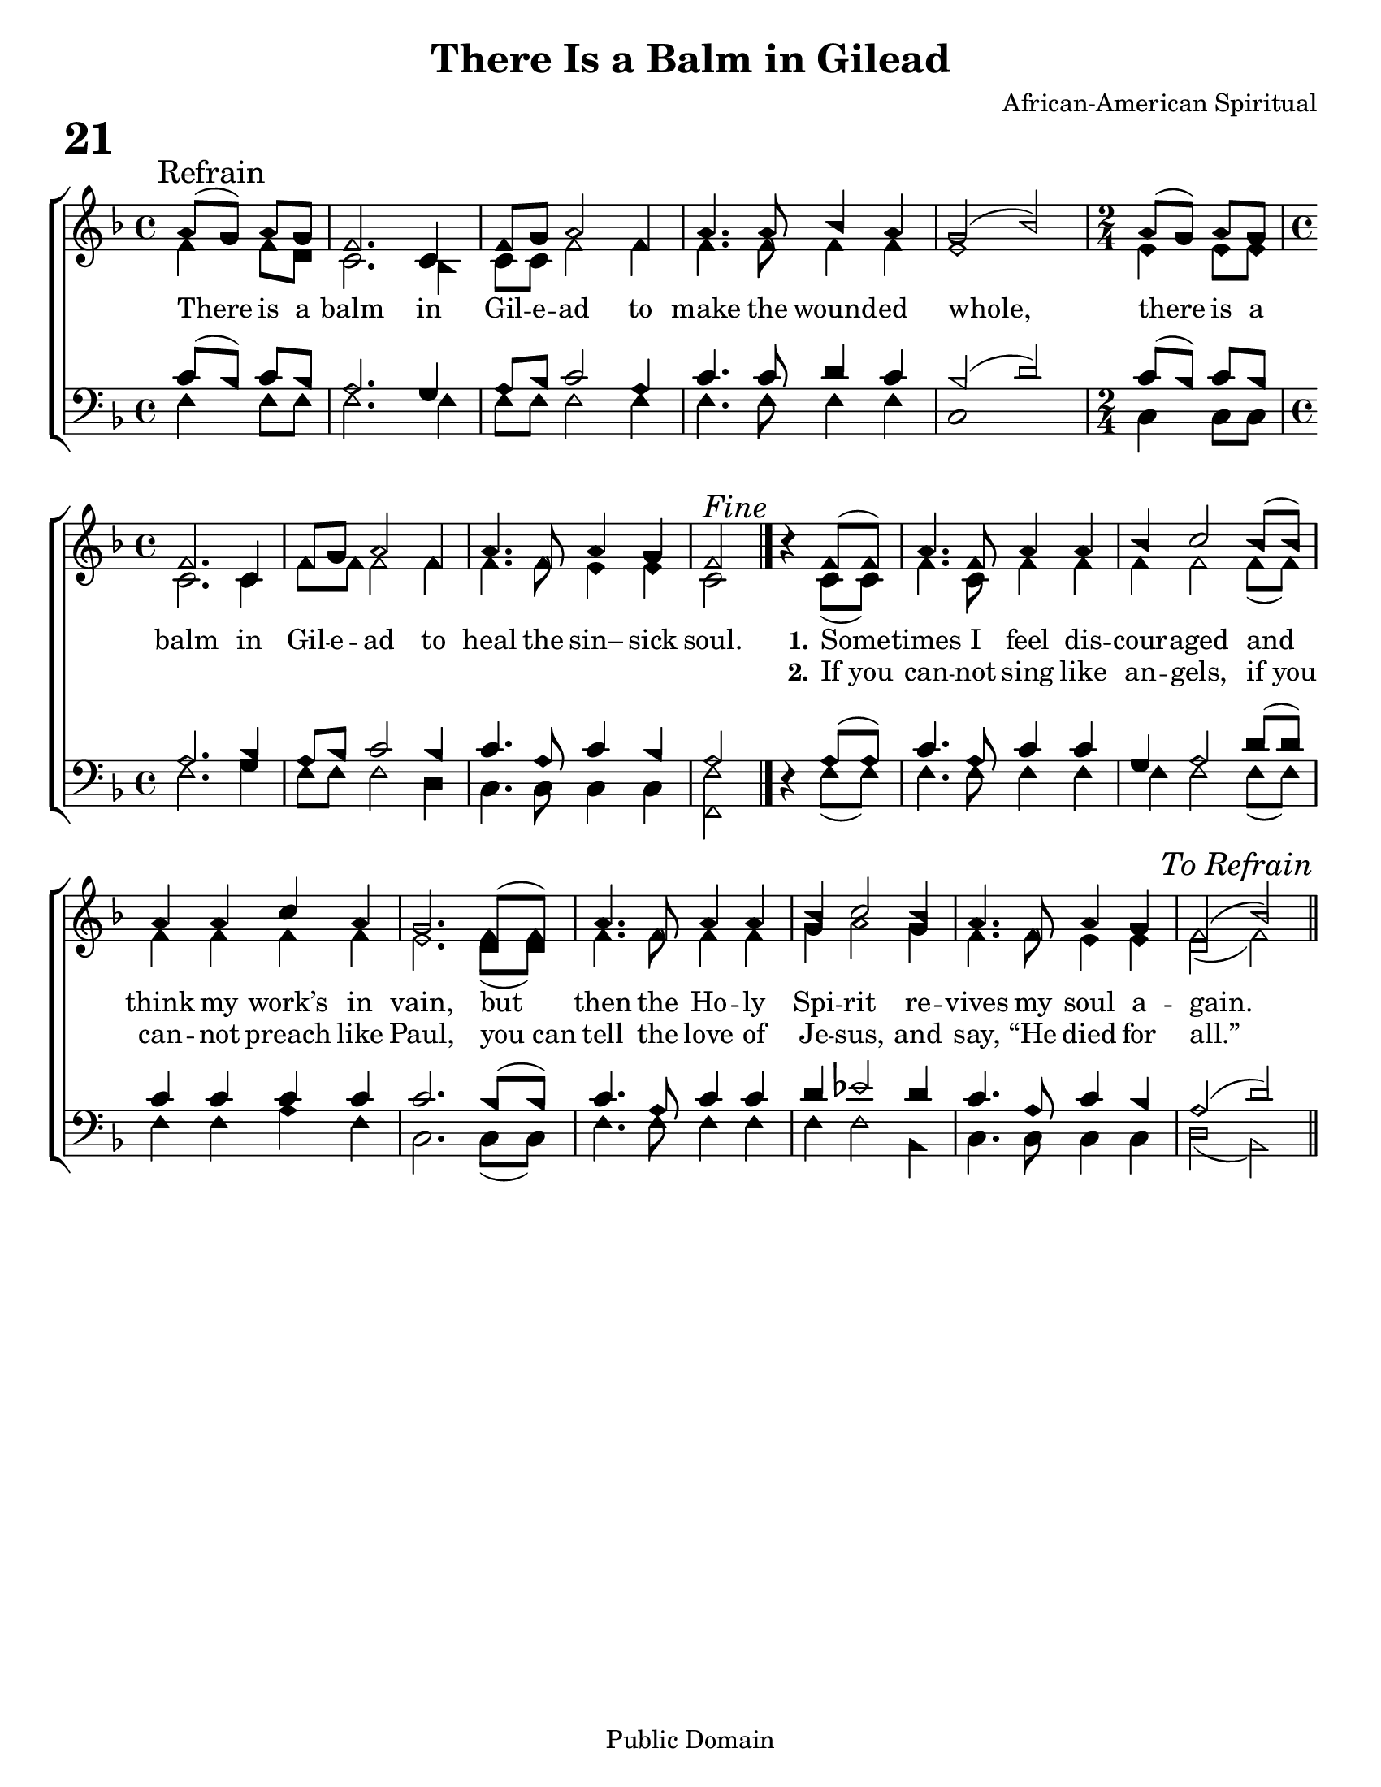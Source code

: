 \version "2.18.2"

\markup {\magnify #1.8 \bold "21"}

\header {
 	title = "There Is a Balm in Gilead"
 	composer = "African-American Spiritual"
 	poet = ""
	%meter = ""
	copyright = "Public Domain"
	tagline = ""
}


\paper {
	#(set-paper-size "letter")
	indent = 0
  	%page-count = #1
	print-page-number = "false"
}


global = {
 	\key f \major
 	\time 4/4
	\aikenHeads
  	\huge
	\set Timing.beamExceptions = #'()
	\set Timing.baseMoment = #(ly:make-moment 1/4)
	\set Timing.beatStructure = #'(1 1 1 1)
  	\override Score.BarNumber.break-visibility = ##(#f #f #f)
 	\set Staff.midiMaximumVolume = #1.0
 	\partial 2
}


lead = {
	\set Staff.midiMinimumVolume = #3.0
}


soprano = \relative c'' {
 	\global
	a8( \mark Refrain g) a g f2. c4 f8 g a2f4 a4. a8 bes4 a g2(bes)
	\time 2/4 a8( g) a g
	\time 4/4
	f2. c4 f8 g a2 f4 a4. f8 a4 g f2 ^\markup {\italic "Fine"}
	\bar "|." %\break
	b4\rest f8( f) a4. f8 a4 a bes c2 bes8( bes) a4 a c a g2.
	f8( f) a4. f8 a4 a bes c2 bes4 a4. f8 a4 g f2( bes)
	\once \override Score.RehearsalMark.break-visibility = #end-of-line-visible
	\once \override Score.RehearsalMark.self-alignment-X = #RIGHT
	\mark \markup {\italic "To Refrain"}
	\bar "||"
}


alto = \relative c' {
	\global
	f4 f8 d c2. bes4 c8 c f2 f4 f4. f8 f4 f e1
	e4 e8 e c2. c4 f8 f f2 f4 f4. f8 e4 e c2
	s4 c8( c) f4. c8 f4 f f f2 f8( f) f4 f f f e2.
	d8( d) f4. f8 f4 f g a2 g4 f4. f8 e4 e d2( f)
}


tenor = \relative c' {
	\global
	\clef "bass"
	c8( bes) c bes  a2. g4 a8 bes c2 a4 c4. c8 d4 c bes2( d)
	c8( bes) c bes a2. bes4 a8 bes c2 bes4 c4. a8 c4 bes a2
	s4 a8( a) c4. a8 c4 c g a2 d8( d) c4 c c c c2.
	bes8( bes) c4. a8 c4 c d ees2 d4 c4. a8 c4 bes a2( d)
}


bass = \relative c {
	\global
	\clef "bass"
	f4 f8 f f2. f4 f8 f f2 f4 f4. f8 f4 f c1
	c4 c8 c f2. g4 f8 f f2 d4 c4. c8 c4 c <f f,>2
	d4\rest f8( f) f4. f8 f4 f f f2 f8( f) f4 f a f c2.
	c8( c) f4. f8 f4 f f f2 bes,4 c4. c8 c4 c d2( bes)
}


% Some useful characters: – — “ ” ‘ ’


verseOne = \lyricmode {
	There is a balm in Gil -- e -- ad to make the wound -- ed whole,
	there is a balm in Gil -- e -- ad to heal the sin– sick soul.
	\set stanza = "1."
	Some -- times I feel dis -- cour -- aged and think my work’s in vain,
	but then the Ho -- ly Spi -- rit re -- vives my soul a -- gain.
}


verseTwo = \lyricmode {
	\repeat unfold 28 {\skip 1}
	\set stanza = "2."
	If_you can -- not sing like an -- gels, if_you can -- not preach like Paul,
	you_can tell the love of Je -- sus, and say, “He died for all.”
}


verseThree = \lyricmode {
}


verseFour = \lyricmode {
	\set stanza = "4."
}


\score{
	\new ChoirStaff <<
		\new Staff \with {midiInstrument = #"acoustic grand"} <<
			\new Voice = "soprano" {\voiceOne \soprano}
			\new Voice = "alto" {\voiceTwo \alto}
		>>
		
		\new Lyrics {
			\lyricsto "soprano" \verseOne
		}
		\new Lyrics {
			\lyricsto "soprano" \verseTwo
		}
		\new Lyrics {
			\lyricsto "soprano" \verseThree
		}
		\new Lyrics {
			\lyricsto "soprano" \verseFour
		}
		
		\new Staff  \with {midiInstrument = #"acoustic grand"}<<
			\new Voice = "tenor" {\voiceThree \tenor}
			\new Voice = "bass" {\voiceFour \bass}
		>>
		
	>>
	
	\layout{}
	\midi{
		\tempo 4 = 76
	}
}
